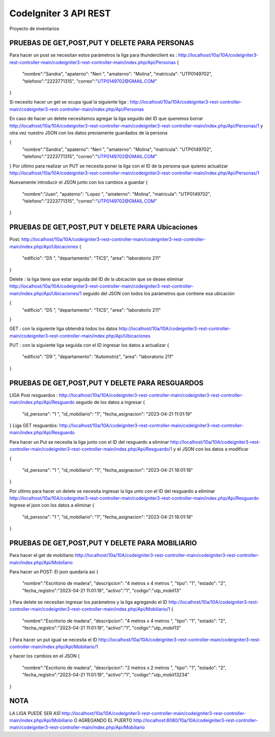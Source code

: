 ###################
CodeIgniter 3 API REST
###################

Proyecto de inventarios 

*******************
PRUEBAS DE GET,POST,PUT  Y DELETE PARA PERSONAS
*******************
Para hacer un post se necesitan estos parámetros 
la liga para thunderclient es : http://localhost/10a/10A/codeigniter3-rest-controller-main/codeigniter3-rest-controller-main/index.php/Api/Personas
{
  "nombre":"Sandra",
  "apaterno": "Neri ",
  "amaterno": "Molina",
  "matricula": "UTP0149702",
  "telefono":"2223771315",
  "correo":"UTP0149702@GMAIL.COM"

}

Si necesito hacer un get se ocupa igual la siguiente liga : http://localhost/10a/10A/codeigniter3-rest-controller-main/codeigniter3-rest-controller-main/index.php/Api/Personas

En caso de hacer un delete necesitamos agregar la liga seguido del ID que queremos borrar  http://localhost/10a/10A/codeigniter3-rest-controller-main/codeigniter3-rest-controller-main/index.php/Api/Personas/1  
y otra vez nuestro JSON con los datos previamente guardados de la persona 

{
  "nombre":"Sandra",
  "apaterno": "Neri ",
  "amaterno": "Molina",
  "matricula": "UTP0149702",
  "telefono":"2223771315",
  "correo":"UTP0149702@GMAIL.COM"

}
Por último para realizar un PUT se necesita poner la liga con el ID de la persona que quieres actualizar http://localhost/10a/10A/codeigniter3-rest-controller-main/codeigniter3-rest-controller-main/index.php/Api/Personas/1  

Nuevamente introducir el JSON junto con los cambios a guardar
{
  "nombre":"Juan",
  "apaterno": "Lopez ",
  "amaterno": "Molina",
  "matricula": "UTP0149702",
  "telefono":"2223771315",
  "correo":"UTP0149702@GMAIL.COM"

}


**************************
PRUEBAS DE GET,POST,PUT  Y DELETE PARA Ubicaciones
**************************
Post: http://localhost/10a/10A/codeigniter3-rest-controller-main/codeigniter3-rest-controller-main/index.php/Api/Ubicaciones 
{
  "edificio": "D5 ",
  "departamento": "TICS",
  "area": "laboratorio 211"
}

Delete : la liga tiene que estar seguida del ID de la ubicación que se desee eliminar http://localhost/10a/10A/codeigniter3-rest-controller-main/codeigniter3-rest-controller-main/index.php/Api/Ubicaciones/1 seguido del JSON con todos los parámetros que contiene esa ubicación

{
  "edificio": "D5 ",
  "departamento": "TICS",
  "area": "laboratorio 211"
}


GET : con la siguiente liga obtendrá todos los datos http://localhost/10a/10A/codeigniter3-rest-controller-main/codeigniter3-rest-controller-main/index.php/Api/Ubicaciones 

PUT : con la siguiente liga seguida con el ID ingresar los datos a actualizar 
{
  "edificio": "D9 ",
  "departamento": "Automotriz",
  "area": "laboratorio 211"
}

**************************
PRUEBAS DE GET,POST,PUT  Y DELETE PARA RESGUARDOS 
**************************
LIGA
Post resguardos : http://localhost/10a/10A/codeigniter3-rest-controller-main/codeigniter3-rest-controller-main/index.php/Api/Resguardo
seguido de los datos a ingresar 
{

  "id_persona": "1 ",
  "id_mobiliario": "1",
  "fecha_asignacion": "2023-04-21 11:01:19"
}
Liga GET resguardos: http://localhost/10a/10A/codeigniter3-rest-controller-main/codeigniter3-rest-controller-main/index.php/Api/Resguardo

Para hacer un Put se necesita la liga junto con el ID del resguardo a eliminar http://localhost/10a/10A/codeigniter3-rest-controller-main/codeigniter3-rest-controller-main/index.php/Api/Resguardo/1  y el JSON con los datos a modificar

{

  "id_persona": "1 ",
  "id_mobiliario": "1",
  "fecha_asignacion": "2023-04-21 18:01:18"
}

Por último para hacer un delete se necesita ingresar la liga unto con el ID del resguardo a eliminar http://localhost/10a/10A/codeigniter3-rest-controller-main/codeigniter3-rest-controller-main/index.php/Api/Resguardo
Ingrese el json con  los datos a eliminar 
{

  "id_persona": "1 ",
  "id_mobiliario": "1",
  "fecha_asignacion": "2023-04-21 18:01:18"
}


*******************
PRUEBAS DE GET,POST,PUT  Y DELETE PARA MOBILIARIO
*******************
Para hacer el get de mobiliario http://localhost/10a/10A/codeigniter3-rest-controller-main/codeigniter3-rest-controller-main/index.php/Api/Mobiliario

Para hacer un POST: 
El json quedaría así
{
  "nombre":"Escritorio de madera",
  "descripcion": "4 metros x 4 metros ",
  "tipo": "1",
  "estado": "2",
  "fecha_registro":"2023-04-21 11:01:19",
  "activo":"1",
  "codigo":"utp_mobil13"
}
Para delete se necesitan ingresar los parámetros y la liga agregando el ID
http://localhost/10a/10A/codeigniter3-rest-controller-main/codeigniter3-rest-controller-main/index.php/Api/Mobiliario/1
{
  "nombre":"Escritorio de madera",
  "descripcion": "4 metros x 4 metros ",
  "tipo": "1",
  "estado": "2",
  "fecha_registro":"2023-04-21 11:01:19",
  "activo":"1",
  "codigo":"utp_mobil13"
}
Para hacer un put igual se necesita el ID http://localhost/10a/10A/codeigniter3-rest-controller-main/codeigniter3-rest-controller-main/index.php/Api/Mobiliario/1

y hacer los cambios en el JSON
{
  "nombre":"Escritorio de madera",
  "descripcion": "2 metros x 2 metros ",
  "tipo": "1",
  "estado": "2",
  "fecha_registro":"2023-04-21 11:01:19",
  "activo":"1",
  "codigo":"utp_mobil13234"
}



*******************
NOTA
*******************

LA LIGA PUEDE SER ASÍ http://localhost/10a/10A/codeigniter3-rest-controller-main/codeigniter3-rest-controller-main/index.php/Api/Mobiliario 
O AGREGANDO EL PUERTO http://localhost:8080/10a/10A/codeigniter3-rest-controller-main/codeigniter3-rest-controller-main/index.php/Api/Mobiliario


